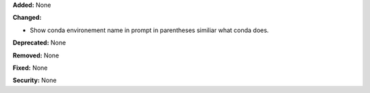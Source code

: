 **Added:** None

**Changed:** 

* Show conda environement name in prompt in parentheses similiar what conda does. 

**Deprecated:** None

**Removed:** None

**Fixed:** None

**Security:** None
